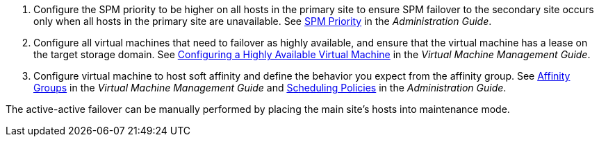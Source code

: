 . Configure the SPM priority to be higher on all hosts in the primary site to ensure SPM failover to the secondary site occurs only when all hosts in the primary site are unavailable. See link:{URL_virt_product_docs}administration_guide/#SPM_Priority[SPM Priority] in the _Administration Guide_.

. Configure all virtual machines that need to failover as highly available, and ensure that the virtual machine has a lease on the target storage domain. See link:{URL_virt_product_docs}virtual_machine_management_guide#Configuring_a_highly_available_virtual_machine[Configuring a Highly Available Virtual Machine] in the _Virtual Machine Management Guide_.

. Configure virtual machine to host soft affinity and define the behavior you expect from the affinity group. See  link:{URL_virt_product_docs}virtual_machine_management_guide#sect-Affinity_Groups[Affinity Groups] in the _Virtual Machine Management Guide_ and link:{URL_virt_product_docs}administration_guide/#sect-Scheduling_Policies[Scheduling Policies] in the _Administration Guide_.

The active-active failover can be manually performed by placing the main site's hosts into maintenance mode.
